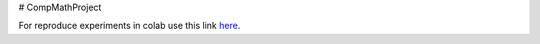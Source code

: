 # CompMathProject

For reproduce experiments in colab use this link `here <https://colab.research.google.com/drive/1vuucyCYMtqTwb7oz9LWgntUuQ5qyB7GP?usp=sharing>`_.
